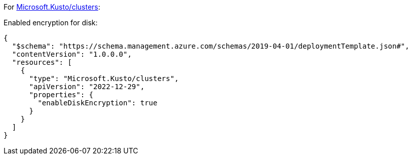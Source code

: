 For https://learn.microsoft.com/en-us/azure/templates/microsoft.kusto/clusters[Microsoft.Kusto/clusters]:

Enabled encryption for disk:
[source,json,diff-id=1401,diff-type=compliant]
----
{
  "$schema": "https://schema.management.azure.com/schemas/2019-04-01/deploymentTemplate.json#",
  "contentVersion": "1.0.0.0",
  "resources": [
    {
      "type": "Microsoft.Kusto/clusters",
      "apiVersion": "2022-12-29",
      "properties": {
        "enableDiskEncryption": true
      }
    }
  ]
}
----

